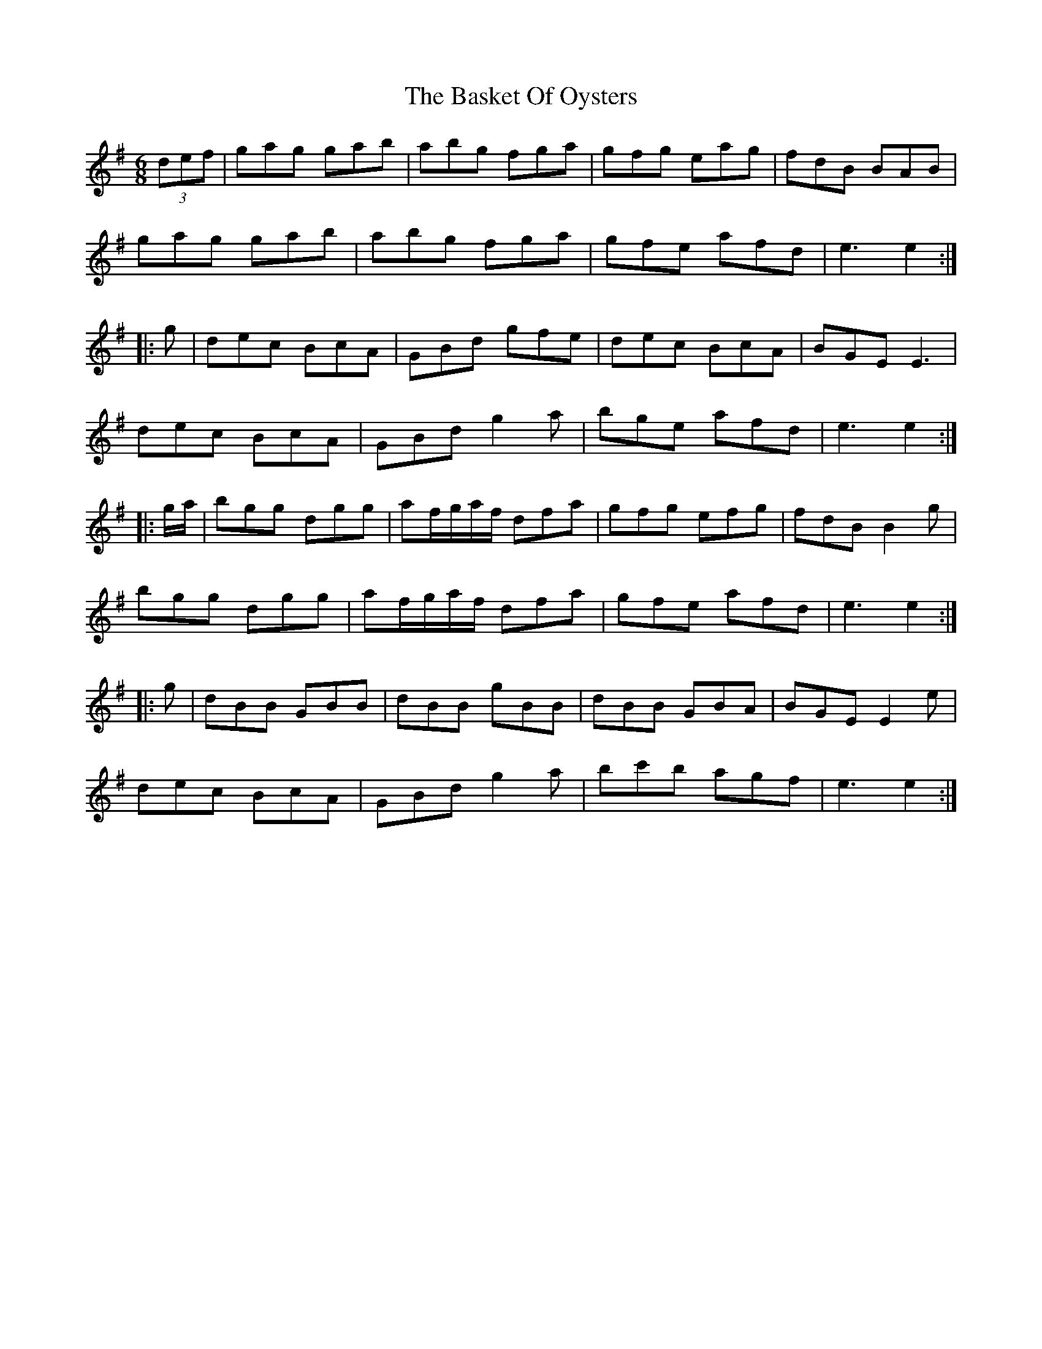 X: 2970
T: Basket Of Oysters, The
R: jig
M: 6/8
K: Eminor
(3def|gag gab|abg fga|gfg eag|fdB BAB|
gag gab|abg fga|gfe afd|e3 e2:|
|:g|dec BcA|GBd gfe|dec BcA|BGE E3|
dec BcA|GBd g2 a|bge afd|e3 e2:|
|:g/a/|bgg dgg|af/g/a/f/ dfa|gfg efg|fdB B2g|
bgg dgg|af/g/a/f/ dfa|gfe afd|e3 e2:|
|:g|dBB GBB|dBB gBB|dBB GBA|BGE E2 e|
dec BcA|GBd g2 a|bc'b agf|e3 e2:|

